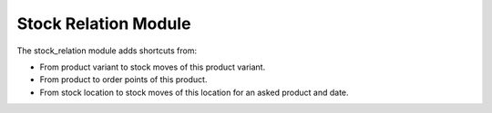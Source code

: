 Stock Relation Module
#####################

The stock_relation module adds shortcuts from:

* From product variant to stock moves of this product variant.
* From product to order points of this product.
* From stock location to stock moves of this location for an asked product and
  date.
